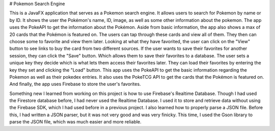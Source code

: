 # Pokemon Search Engine

This is a JavaFX application that serves as a Pokemon search engine. It allows users to search for Pokemon by name or by ID. It shows the user the Pokémon's name, ID, image, as well as some other information about the pokemon. The app uses the PokeAPI to get the information about the Pokémon. Aside from basic information, the app also shows a max of 20 cards that the Pokémon is featured on. The users can tap through these cards and view all of them. They then can choose some to favorite and view them later. Looking at what they have favorited, the user can click on the "View" button to see links to buy the card from two different sources. If the user wants to save their favorites for another session, they can click the "Save" button. Which allows them to save their favorites to a database. The user sets a unique key they decide which is what lets them access their favorites later. They can load their favorites by entering the key they set and clicking the "Load" button. This app uses the PokeAPI to get the basic information regarding the Pokemon as well as their pokedex entries. It also uses the PokeTCG API to get the cards that the Pokémon is featured on. And finally, the app uses Firebase to store the user's favorites.

Something new I learned from working on this project is how to use Firebase's Realtime Database. Though I had used the Firestore database before, I had never used the Realtime Database. I used it to store and retrieve data without using the Firebase SDK, which I had used before in a previous project. I also learned how to properly parse a JSON file. Before this, I had written a JSON parser, but it was not very good and was very finicky. This time, I used the Gson library to parse the JSON file, which was much easier and more reliable.
